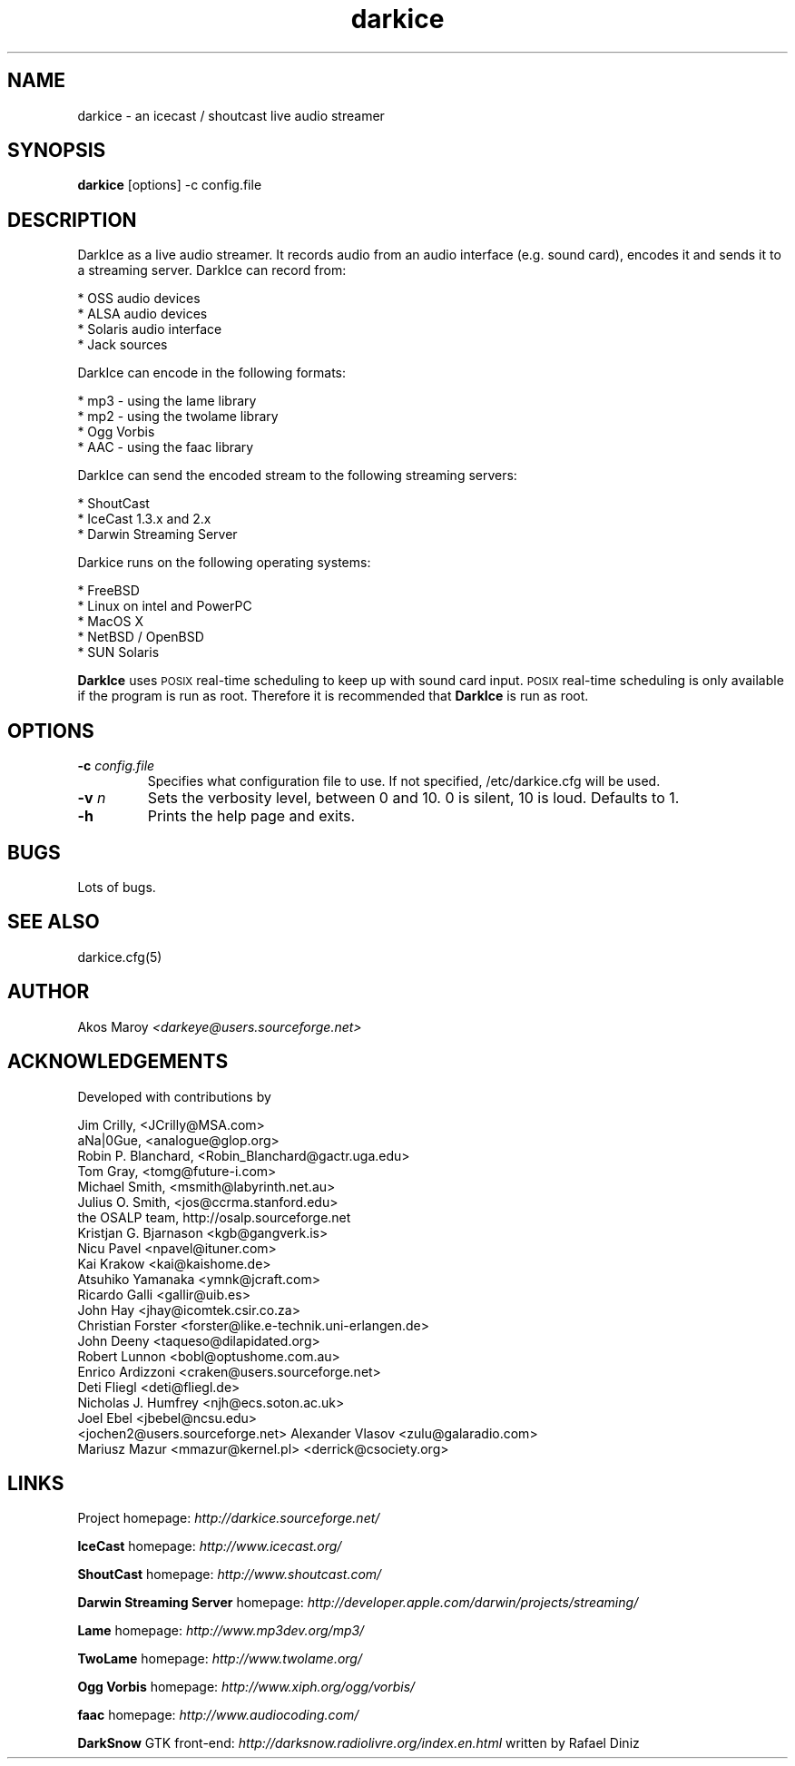 .TH darkice 1 "January 14, 2007" "DarkIce" "DarkIce live audio streamer"
.SH NAME
darkice \- an icecast / shoutcast live audio streamer
.SH SYNOPSIS
.B darkice
[options] -c config.file
.SH DESCRIPTION
.PP
DarkIce as a live audio streamer. It records audio from an audio interface (e.g. sound card), encodes it and sends it to a streaming server.
DarkIce can record from:

    * OSS audio devices
    * ALSA audio devices
    * Solaris audio interface
    * Jack sources

DarkIce can encode in the following formats:

    * mp3 - using the lame library
    * mp2 - using the twolame library
    * Ogg Vorbis
    * AAC - using the faac library

DarkIce can send the encoded stream to the following streaming servers:

    * ShoutCast
    * IceCast 1.3.x and 2.x
    * Darwin Streaming Server

Darkice runs on the following operating systems:

    * FreeBSD
    * Linux on intel and PowerPC
    * MacOS X
    * NetBSD / OpenBSD
    * SUN Solaris

.B DarkIce
uses
.SM POSIX
real-time scheduling to keep up with sound card input.
.SM POSIX
real-time scheduling is only available if the program is run as root.
Therefore it is recommended that
.B DarkIce
is run as root.

.SH OPTIONS
.TP
.BI "\-c " config.file
Specifies what configuration file to use.
If not specified, /etc/darkice.cfg will be used.

.TP
.BI "\-v " n
Sets the verbosity level, between 0 and 10. 0 is silent, 10 is loud.
Defaults to 1.

.TP
.BI "\-h "
Prints the help page and exits.


.SH BUGS
.PP
Lots of bugs.


.SH "SEE ALSO"
darkice.cfg(5)


.SH AUTHOR
Akos Maroy
.I <darkeye@users.sourceforge.net>


.SH ACKNOWLEDGEMENTS
Developed with contributions by

    Jim Crilly, <JCrilly@MSA.com>
    aNa|0Gue, <analogue@glop.org>
    Robin P. Blanchard, <Robin_Blanchard@gactr.uga.edu>
    Tom Gray, <tomg@future-i.com>
    Michael Smith, <msmith@labyrinth.net.au>
    Julius O. Smith, <jos@ccrma.stanford.edu>
    the OSALP team, http://osalp.sourceforge.net
    Kristjan G. Bjarnason <kgb@gangverk.is>
    Nicu Pavel <npavel@ituner.com>
    Kai Krakow <kai@kaishome.de>
    Atsuhiko Yamanaka <ymnk@jcraft.com>
    Ricardo Galli <gallir@uib.es>
    John Hay <jhay@icomtek.csir.co.za>
    Christian Forster <forster@like.e-technik.uni-erlangen.de>
    John Deeny <taqueso@dilapidated.org>
    Robert Lunnon <bobl@optushome.com.au>
    Enrico Ardizzoni <craken@users.sourceforge.net>
    Deti Fliegl <deti@fliegl.de>
    Nicholas J. Humfrey <njh@ecs.soton.ac.uk>
    Joel Ebel <jbebel@ncsu.edu>
    <jochen2@users.sourceforge.net>
	Alexander Vlasov <zulu@galaradio.com>
    Mariusz Mazur <mmazur@kernel.pl>
	<derrick@csociety.org>
  
.SH LINKS
Project homepage:
.I http://darkice.sourceforge.net/

.B IceCast
homepage:
.I http://www.icecast.org/

.B ShoutCast
homepage:
.I http://www.shoutcast.com/

.B Darwin Streaming Server
homepage:
.I http://developer.apple.com/darwin/projects/streaming/

.B Lame
homepage:
.I http://www.mp3dev.org/mp3/

.B TwoLame
homepage:
.I http://www.twolame.org/

.B Ogg Vorbis
homepage:
.I http://www.xiph.org/ogg/vorbis/

.B faac
homepage:
.I http://www.audiocoding.com/

.B DarkSnow
GTK front-end:
.I http://darksnow.radiolivre.org/index.en.html
written by Rafael Diniz
